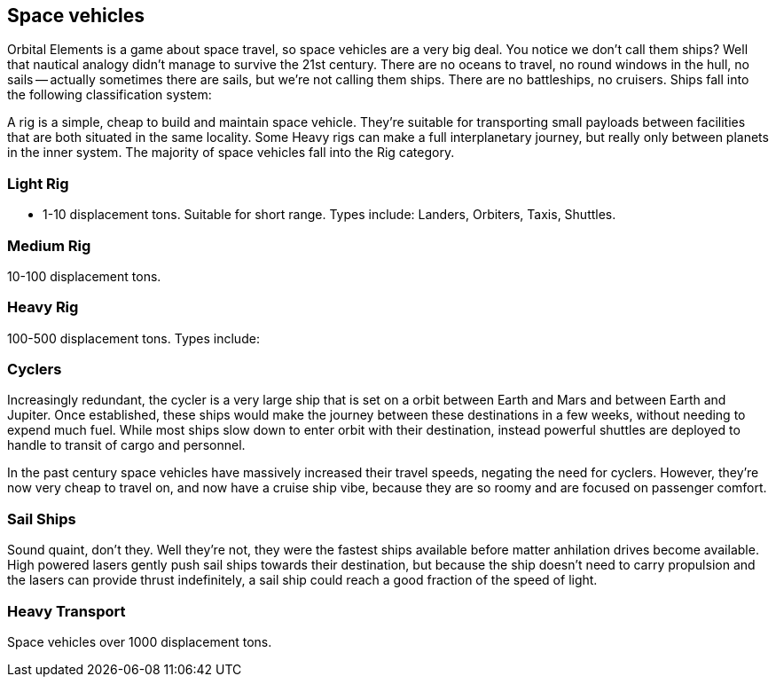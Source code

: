 == Space vehicles

Orbital Elements is a game about space travel, so space vehicles are a very big deal. You notice we don't call them ships? Well that nautical analogy didn't manage to survive the 21st century. There are no oceans to travel, no round windows in the hull, no sails -- actually sometimes there are sails, but we're not calling them ships. There are no battleships, no cruisers. Ships fall into the following classification system:

A rig is a simple, cheap to build and maintain space vehicle. They're suitable for transporting small payloads between facilities that are both situated in the same locality. Some Heavy rigs can make a full interplanetary journey, but really only between planets in the inner system. The majority of space vehicles fall into the Rig category.

=== Light Rig

* 1-10 displacement tons. Suitable for short range. Types include: Landers, Orbiters, Taxis, Shuttles.

=== Medium Rig

10-100 displacement tons. 

=== Heavy Rig 

100-500 displacement tons. Types include: 



=== Cyclers

Increasingly redundant, the cycler is a very large ship that is set on a orbit between Earth and Mars and between Earth and Jupiter. Once established, these ships would make the journey between these destinations in a few weeks, without needing to expend much fuel. While most ships slow down to enter orbit with their destination, instead powerful shuttles are deployed to handle to transit of cargo and personnel.

In the past century space vehicles have massively increased their travel speeds, negating the need for cyclers. However, they're now very cheap to travel on, and now have a cruise ship vibe, because they are so roomy and are focused on passenger comfort.

=== Sail Ships

Sound quaint, don't they. Well they're not, they were the fastest ships available before matter anhilation drives become available. High powered lasers gently push sail ships towards their destination, but because the ship doesn't need to carry propulsion and the lasers can provide thrust indefinitely, a sail ship could  reach a good fraction of the speed of light. 

=== Heavy Transport

Space vehicles over 1000 displacement tons.
